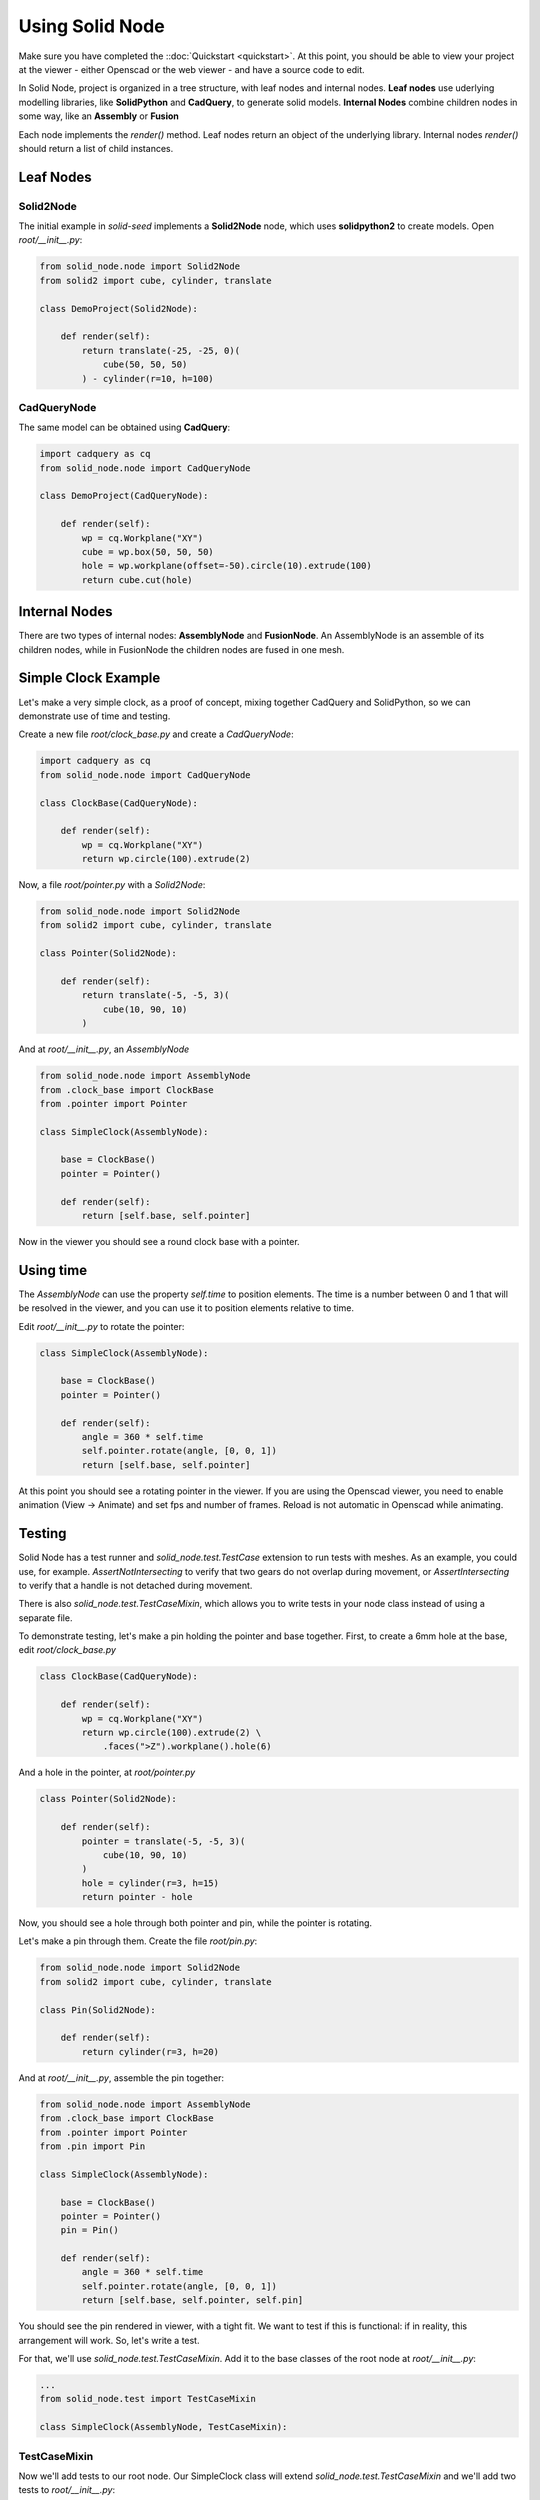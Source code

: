 
.. _using-solid-node:

================
Using Solid Node
================

Make sure you have completed the ::doc:`Quickstart <quickstart>`.
At this point, you should be able to view your project at the viewer
- either Openscad or the web viewer - and have a source code to edit.

In Solid Node, project is organized in a tree structure, with leaf nodes
and internal nodes. **Leaf nodes** use uderlying modelling libraries, like
**SolidPython** and **CadQuery**, to generate solid models. **Internal Nodes**
combine children nodes in some way, like an **Assembly** or **Fusion**

Each node implements the `render()` method. Leaf nodes return an object of the
underlying library. Internal nodes `render()` should return a list of child
instances.

Leaf Nodes
==========

Solid2Node
----------

The initial example in *solid-seed* implements a **Solid2Node** node,
which uses **solidpython2** to create models. Open `root/__init__.py`:

.. code-block:: python

    from solid_node.node import Solid2Node
    from solid2 import cube, cylinder, translate

    class DemoProject(Solid2Node):

        def render(self):
            return translate(-25, -25, 0)(
                cube(50, 50, 50)
            ) - cylinder(r=10, h=100)


CadQueryNode
------------

The same model can be obtained using **CadQuery**:

.. code-block:: python

    import cadquery as cq
    from solid_node.node import CadQueryNode

    class DemoProject(CadQueryNode):

        def render(self):
            wp = cq.Workplane("XY")
            cube = wp.box(50, 50, 50)
            hole = wp.workplane(offset=-50).circle(10).extrude(100)
            return cube.cut(hole)

Internal Nodes
==============

There are two types of internal nodes: **AssemblyNode** and **FusionNode**.
An AssemblyNode is an assemble of its children nodes, while in FusionNode
the children nodes are fused in one mesh.


Simple Clock Example
====================

Let's make a very simple clock, as a proof of concept, mixing together
CadQuery and SolidPython, so we can demonstrate use of time and testing.

Create a new file `root/clock_base.py` and create a `CadQueryNode`:

.. code-block:: python

    import cadquery as cq
    from solid_node.node import CadQueryNode

    class ClockBase(CadQueryNode):

        def render(self):
            wp = cq.Workplane("XY")
            return wp.circle(100).extrude(2)

Now, a file `root/pointer.py` with a `Solid2Node`:

.. code-block:: python

    from solid_node.node import Solid2Node
    from solid2 import cube, cylinder, translate

    class Pointer(Solid2Node):

        def render(self):
            return translate(-5, -5, 3)(
                cube(10, 90, 10)
            )

And at `root/__init__.py`, an `AssemblyNode`

.. code-block:: python

    from solid_node.node import AssemblyNode
    from .clock_base import ClockBase
    from .pointer import Pointer

    class SimpleClock(AssemblyNode):

        base = ClockBase()
        pointer = Pointer()

        def render(self):
            return [self.base, self.pointer]

Now in the viewer you should see a round clock base with a pointer.

Using time
==========

The `AssemblyNode` can use the property `self.time` to position elements.
The time is a number between 0 and 1 that will be resolved in the viewer,
and you can use it to position elements relative to time.

Edit `root/__init__.py` to rotate the pointer:

.. code-block:: python

    class SimpleClock(AssemblyNode):

        base = ClockBase()
        pointer = Pointer()

        def render(self):
	    angle = 360 * self.time
	    self.pointer.rotate(angle, [0, 0, 1])
            return [self.base, self.pointer]

At this point you should see a rotating pointer in the viewer.
If you are using the Openscad viewer, you need to enable animation
(View -> Animate) and set fps and number of frames.
Reload is not automatic in Openscad while animating.

Testing
=======

Solid Node has a test runner and `solid_node.test.TestCase` extension to run tests
with meshes. As an example, you could use, for example. `AssertNotIntersecting`
to verify that two gears do not overlap during movement, or
`AssertIntersecting` to verify that a handle is not detached during movement.

There is also `solid_node.test.TestCaseMixin`, which allows you to write tests
in your node class instead of using a separate file.

To demonstrate testing, let's make a pin holding the pointer and base together.
First, to create a 6mm hole at the base, edit `root/clock_base.py`

.. code-block:: python

    class ClockBase(CadQueryNode):

        def render(self):
            wp = cq.Workplane("XY")
            return wp.circle(100).extrude(2) \
                .faces(">Z").workplane().hole(6)

And a hole in the pointer, at `root/pointer.py`

.. code-block:: python

    class Pointer(Solid2Node):

        def render(self):
            pointer = translate(-5, -5, 3)(
                cube(10, 90, 10)
            )
            hole = cylinder(r=3, h=15)
            return pointer - hole

Now, you should see a hole through both pointer and
pin, while the pointer is rotating.

Let's make a pin through them. Create the file `root/pin.py`:

.. code-block:: python

    from solid_node.node import Solid2Node
    from solid2 import cube, cylinder, translate

    class Pin(Solid2Node):

        def render(self):
            return cylinder(r=3, h=20)

And at `root/__init__.py`, assemble the pin together:

.. code-block:: python

    from solid_node.node import AssemblyNode
    from .clock_base import ClockBase
    from .pointer import Pointer
    from .pin import Pin

    class SimpleClock(AssemblyNode):

        base = ClockBase()
        pointer = Pointer()
        pin = Pin()

        def render(self):
            angle = 360 * self.time
            self.pointer.rotate(angle, [0, 0, 1])
            return [self.base, self.pointer, self.pin]

You should see the pin rendered in viewer, with a tight fit.
We want to test if this is functional: if in reality, this
arrangement will work. So, let's write a test.

For that, we'll use `solid_node.test.TestCaseMixin`. Add
it to the base classes of the root node at `root/__init__.py`:

.. code-block:: python

    ...
    from solid_node.test import TestCaseMixin

    class SimpleClock(AssemblyNode, TestCaseMixin):

TestCaseMixin
-------------

Now we'll add tests to our root node. Our SimpleClock
class will extend `solid_node.test.TestCaseMixin` and
we'll add two tests to `root/__init__.py`:

.. code-block:: python

    from solid_node.node import AssemblyNode
    from solid_node.test import TestCaseMixin
    from .clock_base import ClockBase
    from .pointer import Pointer
    from .pin import Pin

    class SimpleClock(AssemblyNode, TestCaseMixin):

        base = ClockBase()
        pointer = Pointer()
        pin = Pin()

        def render(self):
            ...

        def test_pin_runs_free_in_base(self):
            self.assertNotIntersecting(self.base, self.pin)

        def test_pin_runs_free_in_pointer(self):
            self.assertNotIntersecting(self.pointer, self.pin)

On the command line, stop the `solid root develop` command, and
run `solid root test`.

You should see two tests failing, as in practice there is a very
small intersection between rendered meshes even though matematically
they should not. Let's reduce the radius of our pin to 2.99, at
`root/pin.py`:

.. code-block:: python

    class Pin(Solid2Node):

        def render(self):
            return cylinder(r=2.99, h=20)

Run the tests again. This time, the two tests will pass.

@testing_steps
--------------

Even though the test has passed, if you look closely, the hole in pointer
and the pin are not really round, they are approximated by hexagons.
This is because internally STLs are generated for the models, and STLs
work with triangles. We have tested that in the initial setup the pieces
do not overlap, but our test can't tell yet if the parts can freely move.

By using the decorator `@testing_steps`, we can test the intersection of
pieces in several moments of the animation:

.. code-block:: python

    ...
    from solid_node.test import TestCaseMixin, testing_steps

    class SimpleClock(AssemblyNode, TestCaseMixin):
        ...

        @testing_steps(16)
        def test_pin_runs_free_in_base(self):
            self.assertNotIntersecting(self.base, self.pin)

        @testing_steps(16)
        def test_pin_runs_free_in_pointer(self):
            self.assertNotIntersecting(self.pointer, self.pin)

The tests above will each test run 32 times, at 32 different instants.
Run the tests again, and you'll see that the tests will pass and fail
in a pattern.

Running tests on the full animation cycle can be very time consuming.
We can keep test performance by applying the test to a slice of time

.. code-block:: python

        @testing_steps(4, end=0.125)
        def test_pin_runs_free_in_base(self):
            self.assertNotIntersecting(self.base, self.pin)

fn property
===========

You see that our tests are passing on the base, but not in the pointer,
as base is very roundly rendered. That's because CadQuery exports STL
files with more precision.

We can achieve that in `Soli2Node` nodes by setting the property `fn`
in the nodes `pin.py` and `pointer.py`, as the example below:

.. code-block:: python

    class Pointer(Solid2Node):

        fn = 256

Now you see the pin and hole seem more round, and the 0.01 margin
we put is enough to make the tests pass.

You should take in consideration the approximation error on holes
when using Openscad derived nodes, like `Solid2Node` and `OpenScadNode`
